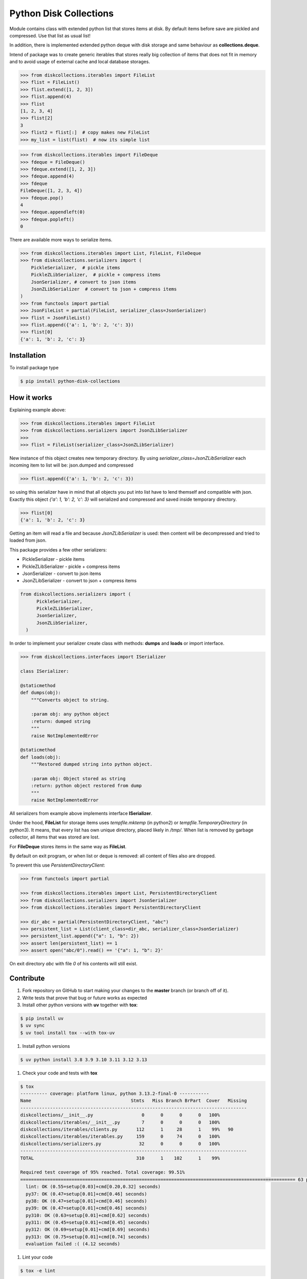 =======================
Python Disk Collections
=======================

.. image:: https://img.shields.io/pypi/v/python-disk-collections.svg
  :target: https://pypi.python.org/pypi/python-disk-collections

.. image:: https://img.shields.io/pypi/l/python-disk-collections.svg
  :target: https://pypi.python.org/pypi/python-disk-collections

.. image:: https://img.shields.io/pypi/pyversions/python-disk-collections.svg
  :target: https://pypi.python.org/pypi/python-disk-collections

.. image:: https://img.shields.io/pypi/dm/python-disk-collections
  :target: https://pypi.python.org/pypi/python-disk-collections


Module contains class with extended python list that stores items at disk.
By default items before save are pickled and compressed. Use that list
as usual list!

In addition, there is implemented extended python deque with disk storage and
same behaviour as **collections.deque**.

Intend of package was to create generic iterables that stores really big collection of items
that does not fit in memory and to avoid usage of external cache and local database
storages.


.. code-block:: python

    >>> from diskcollections.iterables import FileList
    >>> flist = FileList()
    >>> flist.extend([1, 2, 3])
    >>> flist.append(4)
    >>> flist
    [1, 2, 3, 4]
    >>> flist[2]
    3
    >>> flist2 = flist[:]  # copy makes new FileList
    >>> my_list = list(flist)  # now its simple list


.. code-block:: python

    >>> from diskcollections.iterables import FileDeque
    >>> fdeque = FileDeque()
    >>> fdeque.extend([1, 2, 3])
    >>> fdeque.append(4)
    >>> fdeque
    FileDeque([1, 2, 3, 4])
    >>> fdeque.pop()
    4
    >>> fdeque.appendleft(0)
    >>> fdeque.popleft()
    0


There are available more ways to serialize items.


.. code-block:: python

    >>> from diskcollections.iterables import List, FileList, FileDeque
    >>> from diskcollections.serializers import (
        PickleSerializer,  # pickle items
        PickleZLibSerializer,  # pickle + compress items
        JsonSerializer, # convert to json items
        JsonZLibSerializer  # convert to json + compress items
    )
    >>> from functools import partial
    >>> JsonFileList = partial(FileList, serializer_class=JsonSerializer)
    >>> flist = JsonFileList()
    >>> flist.append({'a': 1, 'b': 2, 'c': 3})
    >>> flist[0]
    {'a': 1, 'b': 2, 'c': 3}


Installation
------------

To install package type

.. code-block:: bash

    $ pip install python-disk-collections


How it works
------------

Explaining example above:

.. code-block:: python

    >>> from diskcollections.iterables import FileList
    >>> from diskcollections.serializers import JsonZLibSerializer
    >>>
    >>> flist = FileList(serializer_class=JsonZLibSerializer)

New instance of this object creates new temporary directory.
By using `serializer_class=JsonZLibSerializer` each incoming item to list will be: json.dumped and compressed

.. code-block:: python

    >>> flist.append({'a': 1, 'b': 2, 'c': 3})

so using this serializer have in mind that all objects you put into list
have to lend themself and compatible with json.
Exactly this object `{'a': 1, 'b': 2, 'c': 3}` will serialized and compressed and saved inside temporary directory.

.. code-block:: python

    >>> flist[0]
    {'a': 1, 'b': 2, 'c': 3}

Getting an item will read a file and because `JsonZLibSerializer` is used: then content will be decompressed and tried
to loaded from json.

This package provides a few other serializers:

* PickleSerializer - pickle items
* PickleZLibSerializer - pickle + compress items
* JsonSerializer - convert to json items
* JsonZLibSerializer - convert to json + compress items

.. code-block:: python

    from diskcollections.serializers import (
          PickleSerializer,
          PickleZLibSerializer,
          JsonSerializer,
          JsonZLibSerializer,
      )

In order to implement your serializer create class with methods:
**dumps** and **loads** or import interface.


.. code-block:: python

    >>> from diskcollections.interfaces import ISerializer

    class ISerializer:

    @staticmethod
    def dumps(obj):
        """Converts object to string.

        :param obj: any python object
        :return: dumped string
        """
        raise NotImplementedError

    @staticmethod
    def loads(obj):
        """Restored dumped string into python object.

        :param obj: Object stored as string
        :return: python object restored from dump
        """
        raise NotImplementedError

All serializers from example above implements interface **ISerializer**.

Under the hood, **FileList** for storage items uses *tempfile.mktemp* (in python2)
or *tempfile.TemporaryDirectory* (in python3). It means, that every list
has own unique directory, placed likely in */tmp/*.
When list is removed by garbage collector, all items that was stored are lost.

For **FileDeque** stores items in the same way as **FileList**.

By default on exit program, or when list or deque is removed: all content of files also are dropped.

To prevent this use `PersistentDirectoryClient`:

.. code-block:: python

    >>> from functools import partial

    >>> from diskcollections.iterables import List, PersistentDirectoryClient
    >>> from diskcollections.serializers import JsonSerializer
    >>> from diskcollections.iterables import PersistentDirectoryClient

    >>> dir_abc = partial(PersistentDirectoryClient, "abc")
    >>> persistent_list = List(client_class=dir_abc, serializer_class=JsonSerializer)
    >>> persistent_list.append({"a": 1, "b": 2})
    >>> assert len(persistent_list) == 1
    >>> assert open("abc/0").read() == '{"a": 1, "b": 2}'

On exit directory `abc` with file `0` of his contents will still exist.


Contribute
----------

#. Fork repository on GitHub to start making your changes to the **master** branch (or branch off of it).
#. Write tests that prove that bug or future works as expected
#. Install other python versions with **uv** together with **tox**:

.. code-block:: bash

  $ pip install uv
  $ uv sync
  $ uv tool install tox --with tox-uv

#. Install python versions

.. code-block:: bash

  $ uv python install 3.8 3.9 3.10 3.11 3.12 3.13

#. Check your code and tests with **tox**

.. code-block:: bash

  $ tox
  ---------- coverage: platform linux, python 3.13.2-final-0 -----------
  Name                                     Stmts   Miss Branch BrPart  Cover   Missing
  ------------------------------------------------------------------------------------
  diskcollections/__init__.py                  0      0      0      0   100%
  diskcollections/iterables/__init__.py        7      0      0      0   100%
  diskcollections/iterables/clients.py       112      1     28      1    99%   90
  diskcollections/iterables/iterables.py     159      0     74      0   100%
  diskcollections/serializers.py              32      0      0      0   100%
  ------------------------------------------------------------------------------------
  TOTAL                                      310      1    102      1    99%

  Required test coverage of 95% reached. Total coverage: 99.51%
  ====================================================================================================== 63 passed, 1 warning in 0.46s =======================================================================================================
    lint: OK (0.55=setup[0.03]+cmd[0.20,0.32] seconds)
    py37: OK (0.47=setup[0.01]+cmd[0.46] seconds)
    py38: OK (0.47=setup[0.01]+cmd[0.46] seconds)
    py39: OK (0.47=setup[0.01]+cmd[0.46] seconds)
    py310: OK (0.63=setup[0.01]+cmd[0.62] seconds)
    py311: OK (0.45=setup[0.01]+cmd[0.45] seconds)
    py312: OK (0.69=setup[0.01]+cmd[0.69] seconds)
    py313: OK (0.75=setup[0.01]+cmd[0.74] seconds)
    evaluation failed :( (4.12 seconds)

#. Lint your code

.. code-block:: bash

    $ tox -e lint

#. Send a pull request!


License
-------

Python-Disk-Collection is under MIT license, see LICENSE for more details.
